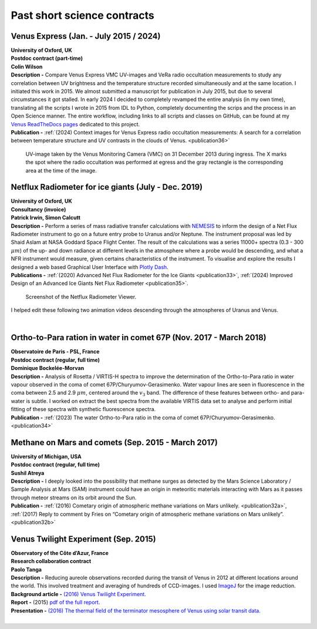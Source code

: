 

Past short science contracts
============================


Venus Express (Jan. - July 2015 / 2024)
---------------------------------------

| **University of Oxford, UK**
| **Postdoc contract (part-time)**
| **Colin Wilson**
| **Description -** Compare Venus Express VMC UV-images and VeRa radio occultation measurements to study any correlation between UV brightness and the temperature structure recorded simultaneously and at the same location. I initiated this work in 2015. We almost submitted a manuscript for publication in July 2015, but due to several circumstances it got stalled. In early 2024 I decided to completely revamped the entire analysis (in my own time), translating all the scripts I wrote in 2015 from IDL to Python, completely documenting the scrips and the process in an Open Science manner. The entire workflow, including links to all scripts and classes on GitHub, can be found at my `Venus ReadTheDocs pages <https://venusresearchworkbook.readthedocs.io/en/latest/>`_ dedicated to this project.
| **Publication -** :ref:`(2024) Context images for Venus Express radio occultation measurements: A search for a correlation between temperature structure and UV contrasts in the clouds of Venus. <publication36>`


.. figure:: ./images/V2811_0056_UV2.png
    :scale: 30%

    UV-image taken by the Venus Monitoring Camera (VMC) on 31 December 2013 during ingress. The X marks the spot where the radio occultation was performed at egress and the gray rectangle is the corresponding area at the time of the image.


Netflux Radiometer for ice giants (July - Dec. 2019)
-------------------------------------------------------

| **University of Oxford, UK**
| **Consultancy (invoice)**
| **Patrick Irwin, Simon Calcutt**
| **Description -** Perform a series of mass radiative transfer calculations with `NEMESIS <https://nemesiscode.github.io/>`_ to inform the design of a Net Flux Radiometer instrument to go on a future entry probe to Uranus and/or Neptune. The instrument proposal was led by Shaid Aslam at NASA Goddard Space Flight Center. The result of the calculations was a series 11000+ spectra (0.3 - 300 :math:`{\mu}m`) of the up- and down radiance at different levels in the atmosphere where a probe would be descending, and what a NFR instrument would measure, given certains characteristics of the instrument. To visualise and explore the results I designed a web based Graphical User Interface with `Plotly Dash <http://dash.plotly.com>`_. 
| **Publications -** :ref:`(2020) Advanced Net Flux Radiometer for the Ice Giants <publication33>`, :ref:`(2024) Improved Design of an Advanced Ice Giants Net Flux Radiometer <publication35>`.

.. figure:: ./images/NFR_Explorer_screenshot.png
    :scale: 8%
    
    Screenshot of the Netflux Radiometer Viewer.


I helped edit these following two animation videos descending through the atmospheres of Uranus and Venus.


.. youtube:: 1MIgMIt_g3A?si=V4f80p-UEfZvctu0 
    
.. youtube:: YkeWhgwp7Xo?si=gtaaZIfhBamjZL-V  

|

Ortho-to-Para ration in water in comet 67P (Nov. 2017 - March 2018)
-------------------------------------------------------------------

| **Observatoire de Paris - PSL, France**
| **Postdoc contract (regular, full time)**
| **Dominique Bockelée-Morvan**
| **Description -** Analysis of Rosetta / VIRTIS-H spectra to improve the determination of the Ortho-to-Para ratio in water vapour observed in the coma of comet 67P/Churyumov-Gerasimenko. Water vapour lines are seen in fluorescence in the coma between 2.5 and 2.9 :math:`{\mu}m`, centered around the :math:`v_{3}` band. The difference of these features between ortho- and para-water is subtle. I worked on extract the best spectra from the available VIRTIS data set to analyse and perform initial fitting of these spectra with synthetic fluorescence spectra. 
| **Publication -** :ref:`(2023) The water Ortho-to-Para ratio in the coma of comet 67P/Churyumov-Gerasimenko. <publication34>`



Methane on Mars and comets (Sep. 2015 - March 2017)
---------------------------------------------------


| **University of Michigan, USA**
| **Postdoc contract (regular, full time)**
| **Sushil Atreya**
| **Description -** I deeply looked into the possibility that methane surges as detected by the Mars Science Laboratory / Sample Analysis at Mars (SAM) instrument could have an origin in meteoritic materials interacting with Mars as it passes through meteor streams on its orbit around the Sun. 
| **Publication -** :ref:`(2016) Cometary origin of atmospheric methane variations on Mars unlikely. <publication32a>`, :ref:`(2017) Reply to comment by Fries on “Cometary origin of atmospheric methane variations on Mars unlikely”. <publication32b>`


.. figure:: ./images/Mars_Meteorites_Poster.jpg
    :scale: 15%



Venus Twilight Experiment (Sep. 2015)
-------------------------------------

| **Observatory of the Côte d’Azur, France**
| **Research collaboration contract**
| **Paolo Tanga**
| **Description -** Reducing aureole observations recorded during the transit of Venus in 2012 at different locations around the world. This involved treatment and averaging of hundreds of CCD-images. I used `ImageJ <https://imagej.net/ij/>`_ for the image reduction.
| **Background article -** `(2016) Venus Twilight Experiment. <https://www.europlanet-society.org/venus-twilight-experiment-tanga/>`_
| **Report -** (2015) `pdf of the full report <https://github.com/PleaseStateTheNatureOfYourInquiry/MRSScienceGigs/blob/main/documents/Report_CRT_MaartenRoosSerote_20150720.pdf>`_.
| **Presentation -** `(2016) The thermal field of the terminator mesosphere of Venus using solar transit data. <https://ui.adsabs.harvard.edu/abs/2016DPS....4811509T/abstract>`_

.. youtube:: CbIg6brHYgQ?si=j4gPW0vHxmyuSWw5

|




